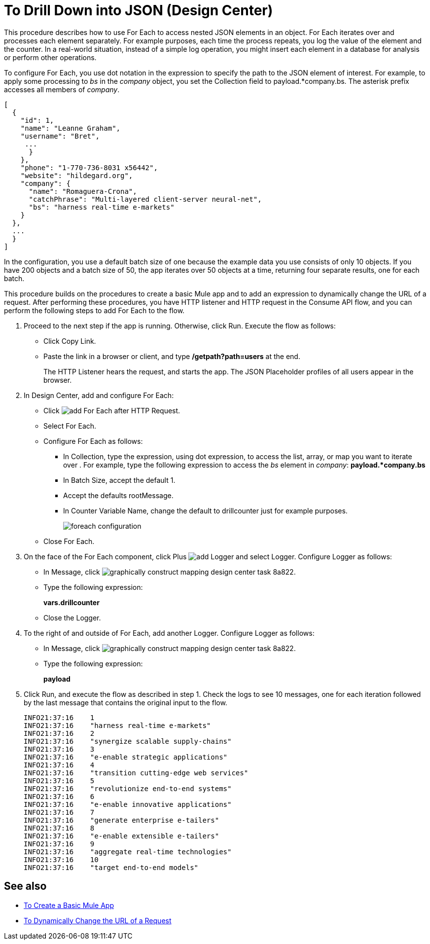 = To Drill Down into JSON (Design Center)

This procedure describes how to use For Each to access nested JSON elements in an object. For Each iterates over and processes each element separately. For example purposes, each time the process repeats, you log the value of the element and the counter. In a real-world situation, instead of a simple log operation, you might insert each element in a database for analysis or perform other operations. 

To configure For Each, you use dot notation in the expression to specify the path to the JSON element of interest. For example, to apply some processing to _bs_ in the _company_ object, you set the Collection field to payload.*company.bs. The asterisk prefix accesses all members of _company_.

[source,JSON,linenums]
----
[
  {
    "id": 1,
    "name": "Leanne Graham",
    "username": "Bret",
     ...
      }
    },
    "phone": "1-770-736-8031 x56442",
    "website": "hildegard.org",
    "company": {
      "name": "Romaguera-Crona",
      "catchPhrase": "Multi-layered client-server neural-net",
      "bs": "harness real-time e-markets"
    }
  },
  ...
  }
]
----

In the configuration, you use a default batch size of one because the example data you use consists of only 10 objects. If you have 200 objects and a batch size of 50, the app iterates over 50 objects at a time, returning four separate results, one for each batch.

This procedure builds on the procedures to create a basic Mule app and to add an expression to dynamically change the URL of a request. After performing these procedures, you have HTTP listener and HTTP request in the Consume API flow, and you can perform the following steps to add For Each to the flow. 

. Proceed to the next step if the app is running. Otherwise, click Run. Execute the flow as follows:
+
* Click Copy Link.
+
* Paste the link in a browser or client, and type */getpath?path=users* at the end.
+
The HTTP Listener hears the request, and starts the app. The JSON Placeholder profiles of all users appear in the browser. 
+
. In Design Center, add and configure For Each:
+
* Click image:arrange-cards-flow-design-center-e256e.png[add For Each] after HTTP Request. 
* Select For Each. 
* Configure For Each as follows:
+
** In Collection, type the expression, using dot expression, to access the list, array, or map you want to iterate over . For example, type the following expression to access the _bs_ element in _company_:
*payload.*company.bs*
+
** In Batch Size, accept the default 1. 
** Accept the defaults rootMessage.
** In Counter Variable Name, change the default to drillcounter just for example purposes.
+
image::foreach-configuration.png[]
+
* Close For Each.
+
. On the face of the For Each component, click Plus image:arrange-cards-flow-design-center-e256e.png[add Logger] and select Logger. Configure Logger as follows:
+
* In Message, click image:graphically-construct-mapping-design-center-task-8a822.png[].
* Type the following expression:
+
*vars.drillcounter*
+
* Close the Logger.
. To the right of and outside of For Each, add another Logger. Configure Logger as follows:
+
* In Message, click image:graphically-construct-mapping-design-center-task-8a822.png[].
* Type the following expression:
+
*payload*
+
. Click Run, and execute the flow as described in step 1. Check the logs to see 10 messages, one for each iteration followed by the last message that contains the original input to the flow.
+
----
INFO21:37:16    1
INFO21:37:16    "harness real-time e-markets"
INFO21:37:16    2
INFO21:37:16    "synergize scalable supply-chains"
INFO21:37:16    3
INFO21:37:16    "e-enable strategic applications"
INFO21:37:16    4
INFO21:37:16    "transition cutting-edge web services"
INFO21:37:16    5
INFO21:37:16    "revolutionize end-to-end systems"
INFO21:37:16    6
INFO21:37:16    "e-enable innovative applications"
INFO21:37:16    7
INFO21:37:16    "generate enterprise e-tailers"
INFO21:37:16    8
INFO21:37:16    "e-enable extensible e-tailers"
INFO21:37:16    9
INFO21:37:16    "aggregate real-time technologies"
INFO21:37:16    10
INFO21:37:16    "target end-to-end models"
----


== See also

* link:/design-center/v/1.0/to-create-a-new-project[To Create a Basic Mule App]
* link:/design-center/v/1.0/design-dynamic-request-task[To Dynamically Change the URL of a Request]


